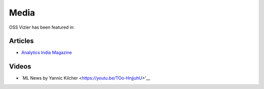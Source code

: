 Media
=====

OSS Vizier has been featured in:

Articles
--------

-  `Analytics India
   Magazine <https://analyticsindiamag.com/google-vizier-is-now-open-source-and-thats-great-news/>`__

Videos
------------

-  `ML News by Yannic Kilcher <https://youtu.be/TOo-HnjjuhU>'__